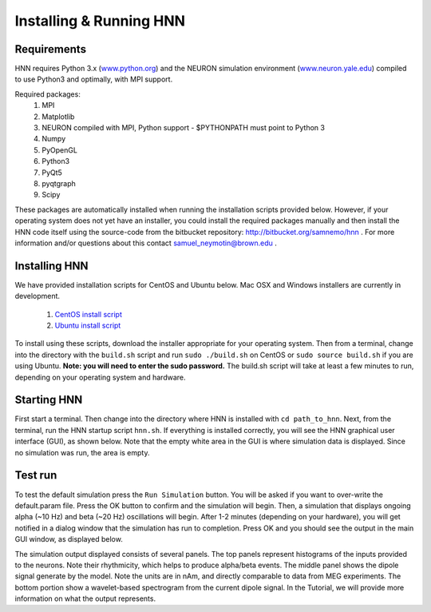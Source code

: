 Installing & Running HNN
=======================================

Requirements
------------

HNN requires Python 3.x (`<www.python.org>`_) and the NEURON simulation environment (`<www.neuron.yale.edu>`_)
compiled to use Python3 and optimally, with MPI support. 

Required packages:
 #. MPI
 #. Matplotlib
 #. NEURON compiled with MPI, Python support - $PYTHONPATH must point to Python 3
 #. Numpy
 #. PyOpenGL
 #. Python3
 #. PyQt5
 #. pyqtgraph
 #. Scipy

These packages are automatically installed when running the installation scripts provided below. However,
if your operating system does not yet have an installer, you could install the required packages manually
and then install the HNN code itself using the source-code from the bitbucket repository: http://bitbucket.org/samnemo/hnn .
For more information and/or questions about this contact samuel_neymotin@brown.edu .

Installing HNN
--------------

We have provided installation scripts for CentOS and Ubuntu below. Mac OSX and Windows installers
are currently in development. 

 #. `CentOS install script <https://bitbucket.org/samnemo/hnn/src/70f8db5fc7310a811378920d61954d0277abe8c8/installer/centos/build.sh?at=master>`_ 
 #. `Ubuntu install script <https://bitbucket.org/samnemo/hnn/src/70f8db5fc7310a811378920d61954d0277abe8c8/installer/ubuntu/build.sh?at=master>`_

To install using these scripts, download the installer appropriate for your
operating system. Then from
a terminal, change into the directory with the ``build.sh`` script and run 
``sudo ./build.sh`` on CentOS or ``sudo source build.sh`` if you are using Ubuntu.
**Note: you will need to enter the sudo password.** The build.sh script will take
at least a few minutes to run, depending on your operating system and hardware.

Starting HNN
------------

First start a terminal. Then change into the directory
where HNN is installed with ``cd path_to_hnn``. Next, from the
terminal, run the HNN startup script ``hnn.sh``. If everything
is installed correctly, you will see the HNN graphical user interface (GUI),
as shown below. Note that the empty white area in the GUI is 
where simulation data is displayed. Since no simulation was run, the
area is empty. 

.. image:: images/starthnnempty.png
	:width: 50%	
	:align: center

Test run
--------

To test the default simulation press the ``Run Simulation`` button.
You will be asked if you want to over-write the default.param file.
Press the OK button to confirm and the simulation will begin. 
Then, a simulation that displays ongoing alpha (~10 Hz) and beta (~20 Hz)
oscillations will begin. After 1-2 minutes (depending on your hardware), you will
get notified in a dialog window that the simulation has run to completion. Press OK
and you should see the output in the main GUI window, as displayed below. 

.. image:: images/starthnndefaultrun.png
	:width: 50%	
	:align: center

The simulation output displayed  consists of several panels. The top panels
represent histograms of the inputs provided to the neurons. Note their rhythmicity, which
helps to produce alpha/beta events. The middle panel shows the dipole signal generate
by the model. Note the units are in nAm, and directly comparable to data from MEG
experiments. The bottom portion show a wavelet-based spectrogram from the current
dipole signal. In the Tutorial, we will provide more information on what the output
represents. 
